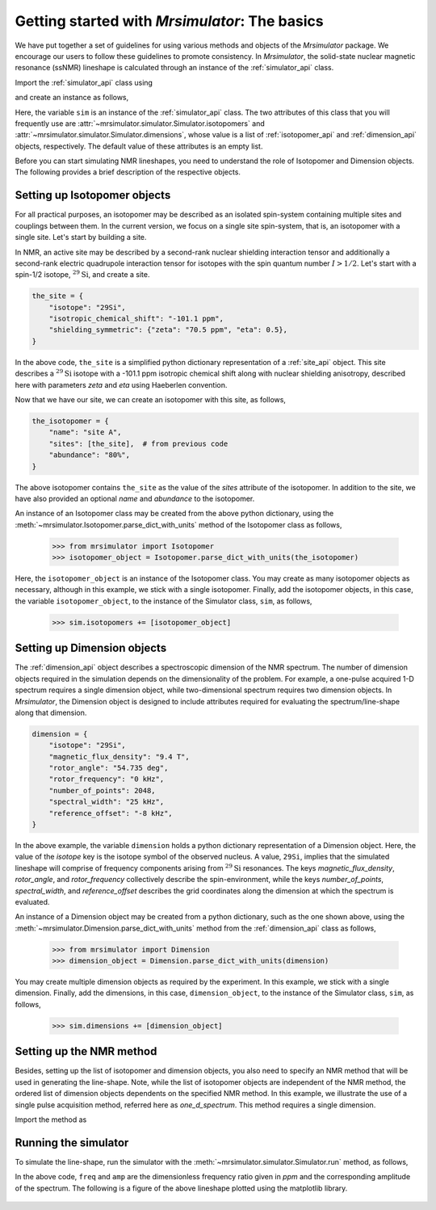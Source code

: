 
.. _getting_started:

==============================================
Getting started with `Mrsimulator`: The basics
==============================================

We have put together a set of guidelines for using various methods and
objects of the `Mrsimulator` package. We encourage our users
to follow these guidelines to promote consistency.
In `Mrsimulator`, the solid-state nuclear magnetic resonance (ssNMR)
lineshape is calculated through an instance of the :ref:`simulator_api`
class.

Import the :ref:`simulator_api` class using

.. doctest::

    >>> from mrsimulator import Simulator

and create an instance as follows,

.. doctest::

    >>> sim = Simulator()

Here, the variable ``sim`` is an instance of the
:ref:`simulator_api` class. The two attributes of this class that you will
frequently use are :attr:`~mrsimulator.simulator.Simulator.isotopomers` and
:attr:`~mrsimulator.simulator.Simulator.dimensions`, whose value is a list of
:ref:`isotopomer_api` and :ref:`dimension_api` objects,
respectively. The default value of these attributes is an empty list.

.. doctest::

    >>> sim.isotopomers
    []
    >>> sim.dimensions
    []


Before you can start simulating
NMR lineshapes, you need to understand the role of Isotopomer and
Dimension objects. The following provides a brief description of the respective
objects.

.. For more information, we recommend reading :ref:`dictionary_objects`
.. and :ref:`dimension`.


Setting up Isotopomer objects
-----------------------------
For all practical purposes, an isotopomer may be described as an isolated
spin-system containing multiple sites and couplings between them. In the
current version, we focus on a single site spin-system, that is,
an isotopomer with a single site. Let's start by building a site.

In NMR, an active site may be described by a second-rank nuclear shielding
interaction tensor and additionally a second-rank electric quadrupole
interaction tensor for isotopes with the spin quantum number :math:`I>1/2`.
Let's start with a spin-1/2 isotope, :math:`^{29}\text{Si}`, and create
a site.

.. code-block:: python

    the_site = {
        "isotope": "29Si",
        "isotropic_chemical_shift": "-101.1 ppm",
        "shielding_symmetric": {"zeta": "70.5 ppm", "eta": 0.5},
    }

.. testsetup::
    >>> the_site = {
    ...     "isotope": "29Si",
    ...     "isotropic_chemical_shift": "-101.1 ppm",
    ...     "shielding_symmetric": {
    ...         "zeta": "70.5 ppm",
    ...         "eta": 0.5
    ...     }
    ... }

In the above code, ``the_site`` is a simplified python dictionary
representation of a :ref:`site_api` object. This site describes a
:math:`^{29}\text{Si}` isotope with a -101.1 ppm isotropic chemical shift
along with nuclear shielding anisotropy, described here with parameters `zeta`
and `eta` using Haeberlen convention.

Now that we have our site, we can create an isotopomer with this site, as
follows,

.. code-block:: python

    the_isotopomer = {
        "name": "site A",
        "sites": [the_site],  # from previous code
        "abundance": "80%",
    }

.. testsetup::
    >>> the_isotopomer = {"name": "site A", "sites": [ the_site ],
    ...     "abundance": "80%"}

The above isotopomer contains ``the_site`` as the value of the `sites`
attribute of the isotopomer. In addition to the site, we have also provided
an optional `name` and `abundance` to the isotopomer.

..  .. seealso:: :ref:`dictionary_objects`, :ref:`isotopomer` and :ref:`site`.

An instance of an Isotopomer class may be created from the above python
dictionary, using the :meth:`~mrsimulator.Isotopomer.parse_dict_with_units`
method of the Isotopomer class as follows,

    >>> from mrsimulator import Isotopomer
    >>> isotopomer_object = Isotopomer.parse_dict_with_units(the_isotopomer)

Here, the ``isotopomer_object`` is an instance of the Isotopomer class.
You may create as many isotopomer objects as necessary, although in this
example, we stick with a single isotopomer. Finally, add the isotopomer
objects, in this case, the variable ``isotopomer_object``, to the instance of
the Simulator class, ``sim``, as follows,

    >>> sim.isotopomers += [isotopomer_object]


Setting up Dimension objects
----------------------------

The :ref:`dimension_api` object describes a spectroscopic dimension of the
NMR spectrum. The number of dimension objects required in the simulation
depends on the dimensionality of the problem. For example, a one-pulse acquired
1-D spectrum requires a single dimension object, while two-dimensional spectrum
requires two dimension objects. In `Mrsimulator`, the Dimension object is
designed to include attributes required for evaluating the spectrum/line-shape
along that dimension.

.. code-block:: python

    dimension = {
        "isotope": "29Si",
        "magnetic_flux_density": "9.4 T",
        "rotor_angle": "54.735 deg",
        "rotor_frequency": "0 kHz",
        "number_of_points": 2048,
        "spectral_width": "25 kHz",
        "reference_offset": "-8 kHz",
    }

.. testsetup::
    >>> dimension = {
    ...     "isotope": "29Si",
    ...     "magnetic_flux_density": "9.4 T",
    ...     "rotor_angle": "54.735 deg",
    ...     "rotor_frequency": "0 kHz",
    ...     "number_of_points": 2048,
    ...     "spectral_width": "25 kHz",
    ...     "reference_offset": "-8 kHz"
    ... }

In the above example, the variable ``dimension`` holds a python dictionary
representation of a Dimension object. Here, the value of the
`isotope` key is the isotope symbol of the observed nucleus. A value, ``29Si``,
implies that the simulated lineshape will comprise of frequency components
arising from :math:`^{29}\text{Si}` resonances.
The keys `magnetic_flux_density`, `rotor_angle`, and `rotor_frequency`
collectively describe the spin-environment, while the keys `number_of_points`,
`spectral_width`, and `reference_offset` describes the grid coordinates
along the dimension at which the spectrum is evaluated.

..  .. seealso:: :ref:`dimension`.


An instance of a Dimension object may be created from a python dictionary,
such as the one shown above, using the
:meth:`~mrsimulator.Dimension.parse_dict_with_units` method from the
:ref:`dimension_api` class as follows,

    >>> from mrsimulator import Dimension
    >>> dimension_object = Dimension.parse_dict_with_units(dimension)

You may create multiple dimension objects as required by the
experiment. In this example, we stick with a single dimension.
Finally, add the dimensions, in this case, ``dimension_object``,
to the instance of the Simulator class, ``sim``, as follows,

    >>> sim.dimensions += [dimension_object]

Setting up the NMR method
-------------------------

Besides, setting up the list of isotopomer and dimension objects, you also need
to specify an NMR method that will be used in generating the line-shape.
Note, while the list of isotopomer objects are independent of the NMR method,
the ordered list of dimension objects dependents on the specified NMR method.
In this example, we illustrate the use of a single pulse acquisition method,
referred here as `one_d_spectrum`. This method requires a single
dimension.

.. seealso:: :ref:`methods_api`

Import the method as

.. doctest::

    >>> from mrsimulator.methods import one_d_spectrum

Running the simulator
---------------------

To simulate the line-shape, run the simulator with the
:meth:`~mrsimulator.simulator.Simulator.run` method, as follows,

.. doctest::

    >>> freq, amp = sim.run(method=one_d_spectrum)

In the above code, ``freq`` and ``amp`` are the dimensionless frequency
ratio given in `ppm` and the corresponding amplitude of the spectrum. The
following is a figure of the above lineshape plotted using the matplotlib
library.

.. doctest::

    >>> import matplotlib.pyplot as plt
    >>> def plot(x, y):
    ...     plt.figure(figsize=(4,3))
    ...     plt.plot(x,y)
    ...     plt.xlim([x.value.max(), x.value.min()]) # for reverse axis
    ...     plt.xlabel(f'frequency ratio / {str(x.unit)}')
    ...     plt.tight_layout()
    ...     plt.show()

    >>> plot(freq, amp) # doctest: +SKIP

.. .. testsetup::
..    >>> plot_save(freq, amp, "example")

.. figure:: _images/example.*
    :figclass: figure-polaroid
